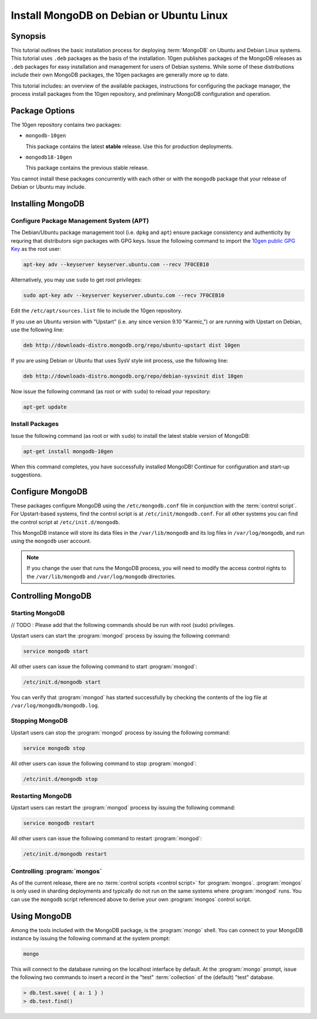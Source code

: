 =========================================
Install MongoDB on Debian or Ubuntu Linux
=========================================

.. default-domain:: mongodb

Synopsis
--------

This tutorial outlines the basic installation process for deploying
:term:`MongoDB` on Ubuntu and Debian Linux systems. This tutorial uses
``.deb`` packages as the basis of the installation. 10gen publishes
packages of the MongoDB releases as ``.deb`` packages for easy
installation and management for users of Debian systems. While some of
these distributions include their own MongoDB packages, the 10gen
packages are generally more up to date.

This tutorial includes: an overview of the available packages,
instructions for configuring the package manager, the process install
packages from the 10gen repository, and preliminary MongoDB
configuration and operation.

.. seealso:: The documentation of following related processes and
   concepts.

   Other installation tutorials:

   - :doc:`/tutorial/install-mongodb-on-redhat-centos-or-fedora-linux`
   - :doc:`/tutorial/install-mongodb-on-linux`
   - :doc:`/tutorial/install-mongodb-on-os-x`
   - :doc:`/tutorial/install-mongodb-on-windows`

   Documentation for getting started with MongoDB:

   - :doc:`/getting-started`
   - :doc:`/tutorial/insert-test-data-into-a-mongodb-database`

Package Options
---------------

The 10gen repository contains two packages:

- ``mongodb-10gen``

  This package contains the latest **stable** release. Use this for
  production deployments.

- ``mongodb18-10gen``

  This package contains the previous stable release.

You cannot install these packages concurrently with each other or with
the ``mongodb`` package that your release of Debian or Ubuntu may
include.

Installing MongoDB
------------------

Configure Package Management System (APT)
~~~~~~~~~~~~~~~~~~~~~~~~~~~~~~~~~~~~~~~~~

The Debian/Ubuntu package management tool (i.e. ``dpkg`` and ``apt``)
ensure package consistency and authenticity by requring that
distributors sign packages with GPG keys. Issue the following command
to import the `10gen public GPG Key </_static/10gen-gpg-key.asc>`_ as
the root user:

.. code-block:: sh

   apt-key adv --keyserver keyserver.ubuntu.com --recv 7F0CEB10

Alternatively, you may use ``sudo`` to get root privileges:

.. code-block:: sh

   sudo apt-key adv --keyserver keyserver.ubuntu.com --recv 7F0CEB10

Edit the ``/etc/apt/sources.list`` file to include the 10gen
repository.

If you use an Ubuntu version with "Upstart" (i.e. any since version
9.10 "Karmic,") or are running with Upstart on Debian, use the
following line:

.. code-block:: sources.list

   deb http://downloads-distro.mongodb.org/repo/ubuntu-upstart dist 10gen

If you are using Debian or Ubuntu that uses SysV style init process,
use the following line:

.. code-block:: sources.list

   deb http://downloads-distro.mongodb.org/repo/debian-sysvinit dist 10gen

Now issue the following command (as root or with ``sudo``) to reload
your repository:

.. code-block:: sh

   apt-get update

Install Packages
~~~~~~~~~~~~~~~~

Issue the following command (as root or with ``sudo``) to install the
latest stable version of MongoDB:

.. code-block:: sh

   apt-get install mongodb-10gen

When this command completes, you have successfully installed MongoDB!
Continue for configuration and start-up suggestions.

Configure MongoDB
-----------------

These packages configure MongoDB using the ``/etc/mongodb.conf`` file
in conjunction with the :term:`control script`.  For Upstart-based
systems, find the control script is at ``/etc/init/mongodb.conf``. For
all other systems you can find the control script at
``/etc/init.d/mongodb``.

This MongoDB instance will store its data files in the
``/var/lib/mongodb`` and its log files in ``/var/log/mongodb``, and
run using the ``mongodb`` user account.

.. note::

   If you change the user that runs the MongoDB process, you will need
   to modify the access control rights to the ``/var/lib/mongodb`` and
   ``/var/log/mongodb`` directories.

Controlling  MongoDB
--------------------

Starting MongoDB
~~~~~~~~~~~~~~~~

// TODO : Please add that the following commands should be run with root (sudo) privileges. 
       

Upstart users can start the :program:`mongod` process by issuing the following
command:

.. code-block:: sh

   service mongodb start

All other users can issue the following command to start :program:`mongod`:

.. code-block:: sh

   /etc/init.d/mongodb start

You can verify that :program:`mongod` has started successfully by checking the
contents of the log file at ``/var/log/mongodb/mongodb.log``.

Stopping MongoDB
~~~~~~~~~~~~~~~~

Upstart users can stop the :program:`mongod` process by issuing the following
command:

.. code-block:: sh

   service mongodb stop

All other users can issue the following command to stop :program:`mongod`:

.. code-block:: sh

   /etc/init.d/mongodb stop

Restarting MongoDB
~~~~~~~~~~~~~~~~~~

Upstart users can restart the :program:`mongod` process by issuing the
following command:

.. code-block:: sh

   service mongodb restart

All other users can issue the following command to restart
:program:`mongod`:

.. code-block:: sh

   /etc/init.d/mongodb restart

Controlling :program:`mongos`
~~~~~~~~~~~~~~~~~~~~~~~~~~~~~

As of the current release, there are no :term:`control scripts
<control script>` for :program:`mongos`. :program:`mongos` is only
used in sharding deployments and typically do not run on the same
systems where :program:`mongod` runs. You can use the ``mongodb``
script referenced above to derive your own :program:`mongos` control
script.

Using MongoDB
-------------

Among the tools included with the MongoDB package, is the
:program:`mongo` shell. You can connect to your MongoDB instance by
issuing the following command at the system prompt:

.. code-block:: sh

   mongo

This will connect to the database running on the localhost interface
by default. At the :program:`mongo` prompt, issue the following two
commands to insert a record in the "test" :term:`collection` of the
(default) "test" database.

.. code-block:: javascript

   > db.test.save( { a: 1 } )
   > db.test.find()

.. seealso:: ":program:`mongo`" and ":doc:`/reference/javascript`"
